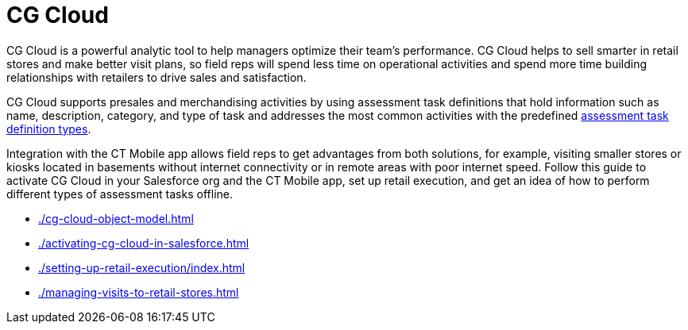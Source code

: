 = CG Cloud

CG Cloud is a powerful analytic tool to help managers optimize their team's performance. CG Cloud helps to sell smarter in retail stores and  make better visit plans, so field reps will spend less time on operational activities and spend more time building relationships with retailers to drive sales and satisfaction.

CG Cloud supports presales and merchandising activities by using assessment task definitions that hold information such as name, description, category, and type of task and addresses the most common activities with the predefined link:https://help.salesforce.com/s/articleView?id=sf.retail_concept_admin_assesstask_types.htm&type=5[assessment task definition types].

Integration with the CT Mobile app allows field reps to get advantages from both solutions, for example, visiting smaller stores or kiosks located in basements without internet connectivity or in remote areas with poor internet speed. Follow this guide to activate CG Cloud in your Salesforce org and the CT Mobile app, set up retail execution, and get an idea of how to perform different types of assessment tasks offline.

* xref:./cg-cloud-object-model.adoc[]
* xref:./activating-cg-cloud-in-salesforce.adoc[]
* xref:./setting-up-retail-execution/index.adoc[]
* xref:./managing-visits-to-retail-stores.adoc[]